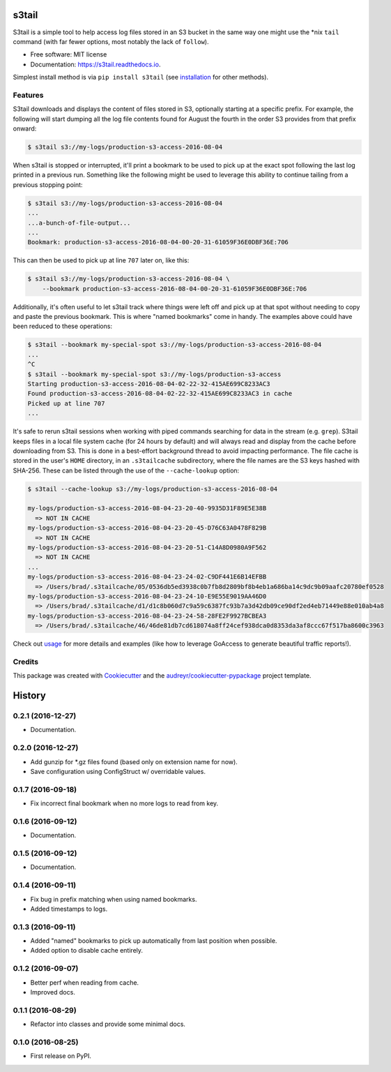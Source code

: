 ===============================
s3tail
===============================

.. image:: https://img.shields.io/pypi/v/s3tail.svg
        :target: https://pypi.python.org/pypi/s3tail

.. image:: https://img.shields.io/travis/bradrf/s3tail.svg
        :target: https://travis-ci.org/bradrf/s3tail

.. image:: https://readthedocs.org/projects/s3tail/badge/?version=latest
        :target: https://s3tail.readthedocs.io/en/latest/?badge=latest
        :alt: Documentation Status

.. image:: https://pyup.io/repos/github/bradrf/s3tail/shield.svg
     :target: https://pyup.io/repos/github/bradrf/s3tail/
     :alt: Updates


S3tail is a simple tool to help access log files stored in an S3 bucket in the same way one might
use the \*nix ``tail`` command (with far fewer options, most notably the lack of ``follow``).

* Free software: MIT license
* Documentation: https://s3tail.readthedocs.io.

Simplest install method is via ``pip install s3tail`` (see installation_ for other methods).


Features
--------

S3tail downloads and displays the content of files stored in S3, optionally starting at a specific
prefix. For example, the following will start dumping all the log file contents found for August the
fourth in the order S3 provides from that prefix onward:

.. code-block:: console

    $ s3tail s3://my-logs/production-s3-access-2016-08-04

When s3tail is stopped or interrupted, it'll print a bookmark to be used to pick up at the exact
spot following the last log printed in a previous run. Something like the following might be used to
leverage this ability to continue tailing from a previous stopping point:

.. code-block:: console

    $ s3tail s3://my-logs/production-s3-access-2016-08-04
    ...
    ...a-bunch-of-file-output...
    ...
    Bookmark: production-s3-access-2016-08-04-00-20-31-61059F36E0DBF36E:706

This can then be used to pick up at line ``707`` later on, like this:

.. code-block:: console

    $ s3tail s3://my-logs/production-s3-access-2016-08-04 \
        --bookmark production-s3-access-2016-08-04-00-20-31-61059F36E0DBF36E:706

Additionally, it's often useful to let s3tail track where things were left off and pick up at that
spot without needing to copy and paste the previous bookmark. This is where "named bookmarks" come
in handy. The examples above could have been reduced to these operations:

.. code-block:: console

    $ s3tail --bookmark my-special-spot s3://my-logs/production-s3-access-2016-08-04
    ...
    ^C
    $ s3tail --bookmark my-special-spot s3://my-logs/production-s3-access
    Starting production-s3-access-2016-08-04-02-22-32-415AE699C8233AC3
    Found production-s3-access-2016-08-04-02-22-32-415AE699C8233AC3 in cache
    Picked up at line 707
    ...

It's safe to rerun s3tail sessions when working with piped commands searching for data in the stream
(e.g. ``grep``). S3tail keeps files in a local file system cache (for 24 hours by default) and will
always read and display from the cache before downloading from S3. This is done in a best-effort
background thread to avoid impacting performance. The file cache is stored in the user's ``HOME``
directory, in an ``.s3tailcache`` subdirectory, where the file names are the S3 keys hashed with
SHA-256. These can be listed through the use of the ``--cache-lookup`` option:

.. code-block:: console

    $ s3tail --cache-lookup s3://my-logs/production-s3-access-2016-08-04

    my-logs/production-s3-access-2016-08-04-23-20-40-9935D31F89E5E38B
      => NOT IN CACHE
    my-logs/production-s3-access-2016-08-04-23-20-45-D76C63A0478F829B
      => NOT IN CACHE
    my-logs/production-s3-access-2016-08-04-23-20-51-C14A8D0980A9F562
      => NOT IN CACHE
    ...
    my-logs/production-s3-access-2016-08-04-23-24-02-C9DF441E6B14EFBB
      => /Users/brad/.s3tailcache/05/0536db5ed3938c0b7fb8d2809bf8b4eb1a686ba14c9dc9b09aafc20780ef0528
    my-logs/production-s3-access-2016-08-04-23-24-10-E9E55E9019AA46D0
      => /Users/brad/.s3tailcache/d1/d1c8b060d7c9a59c6387fc93b7a3d42db09ce90df2ed4eb71449e88e010ab4a8
    my-logs/production-s3-access-2016-08-04-23-24-58-28FE2F9927BCBEA3
      => /Users/brad/.s3tailcache/46/46de81db7cd618074a8ff24cef938dca0d8353da3af8ccc67f517ba8600c3963

Check out usage_ for more details and examples (like how to leverage GoAccess to
generate beautiful traffic reports!).


Credits
-------

This package was created with Cookiecutter_ and the `audreyr/cookiecutter-pypackage`_ project
template.

.. _installation: http://s3tail.readthedocs.io/en/latest/installation.html#installation
.. _usage: http://s3tail.readthedocs.io/en/latest/usage.html#usage
.. _Cookiecutter: https://github.com/audreyr/cookiecutter
.. _`audreyr/cookiecutter-pypackage`: https://github.com/audreyr/cookiecutter-pypackage

.. raw:: html

         <script>
           (function(i,s,o,g,r,a,m){i['GoogleAnalyticsObject']=r;i[r]=i[r]||function(){
           (i[r].q=i[r].q||[]).push(arguments)},i[r].l=1*new Date();a=s.createElement(o),
           m=s.getElementsByTagName(o)[0];a.async=1;a.src=g;m.parentNode.insertBefore(a,m)
           })(window,document,'script','https://www.google-analytics.com/analytics.js','ga');
           ga('create', 'UA-84482808-1', 'auto');
           ga('send', 'pageview');
         </script>


=======
History
=======

0.2.1 (2016-12-27)
------------------

* Documentation.


0.2.0 (2016-12-27)
------------------

* Add gunzip for \*.gz files found (based only on extension name for now).
* Save configuration using ConfigStruct w/ overridable values.


0.1.7 (2016-09-18)
------------------

* Fix incorrect final bookmark when no more logs to read from key.


0.1.6 (2016-09-12)
------------------

* Documentation.


0.1.5 (2016-09-12)
------------------

* Documentation.


0.1.4 (2016-09-11)
------------------

* Fix bug in prefix matching when using named bookmarks.
* Added timestamps to logs.


0.1.3 (2016-09-11)
------------------

* Added "named" bookmarks to pick up automatically from last position when possible.
* Added option to disable cache entirely.


0.1.2 (2016-09-07)
------------------

* Better perf when reading from cache.
* Improved docs.


0.1.1 (2016-08-29)
------------------

* Refactor into classes and provide some minimal docs.


0.1.0 (2016-08-25)
------------------

* First release on PyPI.


